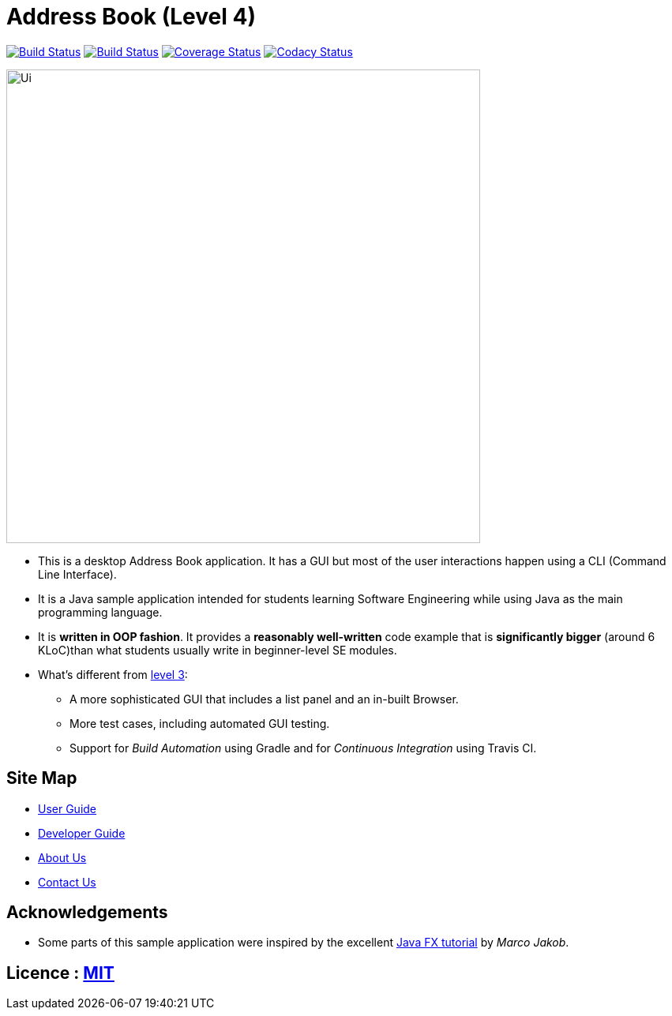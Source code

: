 = Address Book (Level 4)
ifdef::env-github,env-browser[:relfileprefix: docs/]
ifdef::env-github,env-browser[:outfilesuffix: .adoc]

https://travis-ci.org/CS2103AUG2017-W09-B2/main[image:https://travis-ci.org/CS2103AUG2017-W09-B2/main.svg?branch=master[Build Status]]
https://ci.appveyor.com/project/jeffreygohkw/addressbook-level4-x6ah4[image:https://ci.appveyor.com/api/projects/status/duqy9ai449wl80n2?svg=true[Build Status]]
https://coveralls.io/github/CS2103AUG2017-W09-B2/main[image:https://coveralls.io/repos/github/CS2103AUG2017-W09-B2/main/badge.svg?branch=master[Coverage Status]]
https://www.codacy.com/app/charlesgoh/main?utm_source=github.com&amp;utm_medium=referral&amp;utm_content=CS2103AUG2017-W09-B2/main&amp;utm_campaign=Badge_Grade[image:https://api.codacy.com/project/badge/Grade/a5878f0b77e34e7eac031ed882cac3cb[Codacy Status]]

ifdef::env-github[]
image::docs/images/Ui.png[width="790"]
endif::[]

ifndef::env-github[]
image::images/Ui.png[width="600"]
endif::[]

* This is a desktop Address Book application. It has a GUI but most of the user interactions happen using a CLI (Command Line Interface).
* It is a Java sample application intended for students learning Software Engineering while using Java as the main programming language.
* It is *written in OOP fashion*. It provides a *reasonably well-written* code example that is *significantly bigger* (around 6 KLoC)than what students usually write in beginner-level SE modules.
* What's different from https://github.com/se-edu/addressbook-level3[level 3]:
** A more sophisticated GUI that includes a list  panel and an in-built Browser.
** More test cases, including automated GUI testing.
** Support for _Build Automation_ using Gradle and for _Continuous Integration_ using Travis CI.

== Site Map

* <<UserGuide#, User Guide>>
* <<DeveloperGuide#, Developer Guide>>
* <<AboutUs#, About Us>>
* <<ContactUs#, Contact Us>>

== Acknowledgements

* Some parts of this sample application were inspired by the excellent http://code.makery.ch/library/javafx-8-tutorial/[Java FX tutorial] by
_Marco Jakob_.

== Licence : link:LICENSE[MIT]
